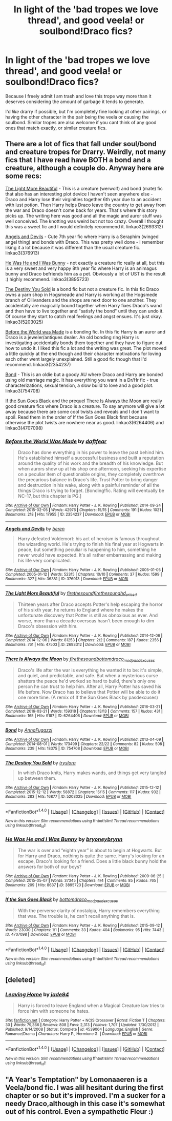 #+TITLE: In light of the 'bad tropes we love thread', and good veela! or soulbond!Draco fics?

* In light of the 'bad tropes we love thread', and good veela! or soulbond!Draco fics?
:PROPERTIES:
:Author: NeonicBeast
:Score: 2
:DateUnix: 1467782638.0
:DateShort: 2016-Jul-06
:FlairText: Request
:END:
Because I freely admit I am trash and love this trope way more than it deserves considering the amount of garbage it tends to generate.

I'd /like/ drarry if possible, but I'm completely fine looking at other pairings, or having the other character in the pair being the veela or causing the soulbond. Similar tropes are also welcome if you cant think of any good ones that match exactly, or similar creature fics.


** There are a lot of fics that fall under soul/bond and creature tropes for Drarry. Weirdly, not many fics that I have read have BOTH a bond and a creature, although a couple do. Anyway here are some recs:

[[http://archiveofourown.org/works/2693312/chapters/6026747][The Light More Beautiful]] - This is a creature (werwolf) and bond (mate) fic that also has an interesting plot device I haven't seen anywhere else - Draco and Harry lose their virginities together 6th year due to an accident with lust potion. Then Harry helps Draco leave the country to get away from the war and Draco doesn't come back for years. That's where this story picks up. The writing here was good and all the magic and auror stuff was well conceived. The knotting was weird but not too crazy. Overall I thought this was a sweet fic and I would definitely recommend it. linkao3(2693312)

[[http://archiveofourown.org/works/376913/chapters/615059][Angels and Devils]] - Cute 7th year fic where Harry is a Seraphim (winged angel thing) and bonds with Draco. This was pretty well done - I remember liking it a lot because it was different than the usual creature fic. linkao3(376913)

[[http://archiveofourown.org/works/3895723/chapters/8712883][He Was He and I Was Bunny]] - not exactly a creature fic really at all, but this is a very sweet and very happy 8th year fic where Harry is an animagus bunny and Draco befriends him as a pet. Obviously a lot of UST is the result :) highly recommend. linkao3(3895723)

[[http://archiveofourown.org/works/5203025/chapters/11991827][The Destiny You Sold]] is a bond fic but not a creature fic. In this fic Draco owns a yarn shop in Hogsmeade and Harry is working at the Hogsmede branch of Ollivanders and the shops are next door to one another. They accidentally are magically bound together when Harry fixes Draco's wand and then have to live together and "satisfy the bond" until they can undo it. Of course they start to catch real feelings and angst ensues. It's just okay. linkao3(5203025)

[[http://archiveofourown.org/works/2354237/chapters/5194637][Before the World was Made]] is a bonding fic. In this fic Harry is an auror and Draco is a jeweler/antiques dealer. An old bonding ring Harry is investigating accidentally bonds them together and they have to figure out how to undo it. I liked this fic a lot and the writing was great. The plot moved a little quickly at the end though and their character motivations for loving each other went largely unexplained. Still a good fic though that I'd recommend. linkao3(2354237)

[[http://archiveofourown.org/works/754708/chapters/1410134][Bond]] - This is an oldie but a goody AU where Draco and Harry are bonded using old marriage magic. It has everything you want in a Dr/Hr fic - true characterizations, sexual tension, a slow build to love and a good plot. linkao3(754708)

[[http://archiveofourown.org/works/4707098][If the Sun Goes Black]] and the prequel [[http://archiveofourown.org/works/6264406/chapters/14353156][There Is Always the Moon]] are really good creature fics where Draco is a creature. To say anymore will give a lot away because there are some cool twists and reveals and I don't want to spoil. Read them in the order of If the Sun Goes Black first because otherwise the plot twists are nowhere near as good. linkao3(6264406) and linkao3(4707098)
:PROPERTIES:
:Author: gotkate86
:Score: 2
:DateUnix: 1467843794.0
:DateShort: 2016-Jul-07
:END:

*** [[http://archiveofourown.org/works/2354237][*/Before the World Was Made/*]] by [[http://archiveofourown.org/users/daftfear/pseuds/daftfear][/daftfear/]]

#+begin_quote
  Draco has done everything in his power to leave the past behind him. He's established himself a successful business and built a reputation around the quality of his work and the breadth of his knowledge. But when aurors show up at his shop one afternoon, seeking his expertise on a peculiar item of questionable origins, they completely overthrow the precarious balance in Draco's life. Trust Potter to bring danger and destruction in his wake, along with a painful reminder of all the things Draco is trying to forget. [Bonding!fic. Rating will eventually be NC-17, but this chapter is PG.]
#+end_quote

^{/Site/: [[http://www.archiveofourown.org/][Archive of Our Own]] *|* /Fandom/: Harry Potter - J. K. Rowling *|* /Published/: 2014-09-24 *|* /Completed/: 2015-02-05 *|* /Words/: 42976 *|* /Chapters/: 15/15 *|* /Comments/: 191 *|* /Kudos/: 1021 *|* /Bookmarks/: 218 *|* /Hits/: 17955 *|* /ID/: 2354237 *|* /Download/: [[http://archiveofourown.org/downloads/da/daftfear/2354237/Before%20the%20World%20Was%20Made.epub?updated_at=1423164392][EPUB]] or [[http://archiveofourown.org/downloads/da/daftfear/2354237/Before%20the%20World%20Was%20Made.mobi?updated_at=1423164392][MOBI]]}

--------------

[[http://archiveofourown.org/works/376913][*/Angels and Devils/*]] by [[http://archiveofourown.org/users/beren/pseuds/beren][/beren/]]

#+begin_quote
  Harry defeated Voldemort: his act of heroism is famous throughout the wizarding world. He's trying to finish his final year at Hogwarts in peace, but something peculiar is happening to him, something he never would have expected. It's all rather embarrassing and making his life very complicated.
#+end_quote

^{/Site/: [[http://www.archiveofourown.org/][Archive of Our Own]] *|* /Fandom/: Harry Potter - J. K. Rowling *|* /Published/: 2005-01-05 *|* /Completed/: 2005-01-12 *|* /Words/: 52315 *|* /Chapters/: 10/10 *|* /Comments/: 37 *|* /Kudos/: 1599 *|* /Bookmarks/: 327 *|* /Hits/: 36381 *|* /ID/: 376913 *|* /Download/: [[http://archiveofourown.org/downloads/be/beren/376913/Angels%20and%20Devils.epub?updated_at=1387629576][EPUB]] or [[http://archiveofourown.org/downloads/be/beren/376913/Angels%20and%20Devils.mobi?updated_at=1387629576][MOBI]]}

--------------

[[http://archiveofourown.org/works/2693312][*/The Light More Beautiful/*]] by [[http://archiveofourown.org/users/firethesound/pseuds/firethesoundhttp://archiveofourown.org/users/firethesound/pseuds/firethesoundhttp://archiveofourown.org/users/hd_erised/pseuds/hd_erised][/firethesoundfirethesoundhd_erised/]]

#+begin_quote
  Thirteen years after Draco accepts Potter's help escaping the horror of his sixth year, he returns to England where he makes the unfortunate discovery that Potter is still as obnoxious as ever. And worse, more than a decade overseas hasn't been enough to dim Draco's obsession with him.
#+end_quote

^{/Site/: [[http://www.archiveofourown.org/][Archive of Our Own]] *|* /Fandom/: Harry Potter - J. K. Rowling *|* /Published/: 2014-12-06 *|* /Completed/: 2014-12-06 *|* /Words/: 81253 *|* /Chapters/: 2/2 *|* /Comments/: 187 *|* /Kudos/: 2356 *|* /Bookmarks/: 761 *|* /Hits/: 47503 *|* /ID/: 2693312 *|* /Download/: [[http://archiveofourown.org/downloads/fi/firethesound/2693312/The%20Light%20More%20Beautiful.epub?updated_at=1429587039][EPUB]] or [[http://archiveofourown.org/downloads/fi/firethesound/2693312/The%20Light%20More%20Beautiful.mobi?updated_at=1429587039][MOBI]]}

--------------

[[http://archiveofourown.org/works/6264406][*/There Is Always the Moon/*]] by [[http://archiveofourown.org/users/firethesound/pseuds/firethesoundhttp://archiveofourown.org/users/bottomdraco_mod/pseuds/bottomdraco_modhttp://archiveofourown.org/users/pasdexcuses/pseuds/pasdexcuses][/firethesoundbottomdraco_modpasdexcuses/]]

#+begin_quote
  Draco's life after the war is everything he wanted it to be: it's simple, and quiet, and predictable, and safe. But when a mysterious curse shatters the peace he'd worked so hard to build, there's only one person he can trust to help him. After all, Harry Potter has saved his life before. Now Draco has to believe that Potter will be able to do it one more time. (A remix of If the Sun Goes Black by pasdexcuses)
#+end_quote

^{/Site/: [[http://www.archiveofourown.org/][Archive of Our Own]] *|* /Fandom/: Harry Potter - J. K. Rowling *|* /Published/: 2016-03-21 *|* /Completed/: 2016-03-21 *|* /Words/: 159318 *|* /Chapters/: 13/13 *|* /Comments/: 157 *|* /Kudos/: 431 *|* /Bookmarks/: 165 *|* /Hits/: 9187 *|* /ID/: 6264406 *|* /Download/: [[http://archiveofourown.org/downloads/fi/firethesound/6264406/There%20Is%20Always%20the%20Moon.epub?updated_at=1465905838][EPUB]] or [[http://archiveofourown.org/downloads/fi/firethesound/6264406/There%20Is%20Always%20the%20Moon.mobi?updated_at=1465905838][MOBI]]}

--------------

[[http://archiveofourown.org/works/754708][*/Bond/*]] by [[http://archiveofourown.org/users/AnnaFugazzi/pseuds/AnnaFugazzi][/AnnaFugazzi/]]

#+begin_quote
#+end_quote

^{/Site/: [[http://www.archiveofourown.org/][Archive of Our Own]] *|* /Fandom/: Harry Potter - J. K. Rowling *|* /Published/: 2013-04-09 *|* /Completed/: 2014-08-01 *|* /Words/: 173499 *|* /Chapters/: 22/22 *|* /Comments/: 82 *|* /Kudos/: 508 *|* /Bookmarks/: 239 *|* /Hits/: 18375 *|* /ID/: 754708 *|* /Download/: [[http://archiveofourown.org/downloads/An/AnnaFugazzi/754708/Bond.epub?updated_at=1426768418][EPUB]] or [[http://archiveofourown.org/downloads/An/AnnaFugazzi/754708/Bond.mobi?updated_at=1426768418][MOBI]]}

--------------

[[http://archiveofourown.org/works/5203025][*/The Destiny You Sold/*]] by [[http://archiveofourown.org/users/tryslora/pseuds/tryslora][/tryslora/]]

#+begin_quote
  In which Draco knits, Harry makes wands, and things get very tangled up between them.
#+end_quote

^{/Site/: [[http://www.archiveofourown.org/][Archive of Our Own]] *|* /Fandom/: Harry Potter - J. K. Rowling *|* /Published/: 2015-12-12 *|* /Completed/: 2015-12-12 *|* /Words/: 58872 *|* /Chapters/: 15/15 *|* /Comments/: 117 *|* /Kudos/: 932 *|* /Bookmarks/: 283 *|* /Hits/: 16877 *|* /ID/: 5203025 *|* /Download/: [[http://archiveofourown.org/downloads/tr/tryslora/5203025/The%20Destiny%20You%20Sold.epub?updated_at=1452281700][EPUB]] or [[http://archiveofourown.org/downloads/tr/tryslora/5203025/The%20Destiny%20You%20Sold.mobi?updated_at=1452281700][MOBI]]}

--------------

*FanfictionBot*^{1.4.0} *|* [[[https://github.com/tusing/reddit-ffn-bot/wiki/Usage][Usage]]] | [[[https://github.com/tusing/reddit-ffn-bot/wiki/Changelog][Changelog]]] | [[[https://github.com/tusing/reddit-ffn-bot/issues/][Issues]]] | [[[https://github.com/tusing/reddit-ffn-bot/][GitHub]]] | [[[https://www.reddit.com/message/compose?to=tusing][Contact]]]

^{/New in this version: Slim recommendations using/ ffnbot!slim! /Thread recommendations using/ linksub(thread_id)!}
:PROPERTIES:
:Author: FanfictionBot
:Score: 1
:DateUnix: 1467843818.0
:DateShort: 2016-Jul-07
:END:


*** [[http://archiveofourown.org/works/3895723][*/He Was He and I Was Bunny/*]] by [[http://archiveofourown.org/users/bryoneybrynn/pseuds/bryoneybrynn][/bryoneybrynn/]]

#+begin_quote
  The war is over and “eighth year” is about to begin at Hogwarts. But for Harry and Draco, nothing is quite the same. Harry's looking for an escape, Draco's looking for a friend. Does a little black bunny hold the answers for both of our boys?
#+end_quote

^{/Site/: [[http://www.archiveofourown.org/][Archive of Our Own]] *|* /Fandom/: Harry Potter - J. K. Rowling *|* /Published/: 2009-06-25 *|* /Completed/: 2015-05-07 *|* /Words/: 37345 *|* /Chapters/: 4/4 *|* /Comments/: 85 *|* /Kudos/: 765 *|* /Bookmarks/: 209 *|* /Hits/: 8637 *|* /ID/: 3895723 *|* /Download/: [[http://archiveofourown.org/downloads/br/bryoneybrynn/3895723/He%20Was%20He%20and%20I%20Was%20Bunny.epub?updated_at=1439755252][EPUB]] or [[http://archiveofourown.org/downloads/br/bryoneybrynn/3895723/He%20Was%20He%20and%20I%20Was%20Bunny.mobi?updated_at=1439755252][MOBI]]}

--------------

[[http://archiveofourown.org/works/4707098][*/If the Sun Goes Black/*]] by [[http://archiveofourown.org/users/bottomdraco_mod/pseuds/bottomdraco_modhttp://archiveofourown.org/users/pasdexcuses/pseuds/pasdexcuses][/bottomdraco_modpasdexcuses/]]

#+begin_quote
  With the perverse clarity of nostalgia, Harry remembers everything that was. The trouble is, he can't recall anything that is.
#+end_quote

^{/Site/: [[http://www.archiveofourown.org/][Archive of Our Own]] *|* /Fandom/: Harry Potter - J. K. Rowling *|* /Published/: 2015-09-12 *|* /Words/: 23030 *|* /Chapters/: 1/1 *|* /Comments/: 33 *|* /Kudos/: 404 *|* /Bookmarks/: 95 *|* /Hits/: 7443 *|* /ID/: 4707098 *|* /Download/: [[http://archiveofourown.org/downloads/bo/bottomdraco_mod-pasdexcuses/4707098/If%20the%20Sun%20Goes%20Black.epub?updated_at=1464379061][EPUB]] or [[http://archiveofourown.org/downloads/bo/bottomdraco_mod-pasdexcuses/4707098/If%20the%20Sun%20Goes%20Black.mobi?updated_at=1464379061][MOBI]]}

--------------

*FanfictionBot*^{1.4.0} *|* [[[https://github.com/tusing/reddit-ffn-bot/wiki/Usage][Usage]]] | [[[https://github.com/tusing/reddit-ffn-bot/wiki/Changelog][Changelog]]] | [[[https://github.com/tusing/reddit-ffn-bot/issues/][Issues]]] | [[[https://github.com/tusing/reddit-ffn-bot/][GitHub]]] | [[[https://www.reddit.com/message/compose?to=tusing][Contact]]]

^{/New in this version: Slim recommendations using/ ffnbot!slim! /Thread recommendations using/ linksub(thread_id)!}
:PROPERTIES:
:Author: FanfictionBot
:Score: 1
:DateUnix: 1467843822.0
:DateShort: 2016-Jul-07
:END:


** [deleted]
:PROPERTIES:
:Score: 1
:DateUnix: 1467828177.0
:DateShort: 2016-Jul-06
:END:

*** [[http://www.fanfiction.net/s/4539064/1/][*/Leaving Home/*]] by [[https://www.fanfiction.net/u/239439/jade94][/jade94/]]

#+begin_quote
  Harry is forced to leave England when a Magical Creature law tries to force him with someone he hates.
#+end_quote

^{/Site/: [[http://www.fanfiction.net/][fanfiction.net]] *|* /Category/: Harry Potter + NCIS Crossover *|* /Rated/: Fiction T *|* /Chapters/: 30 *|* /Words/: 79,366 *|* /Reviews/: 808 *|* /Favs/: 2,313 *|* /Follows/: 1,707 *|* /Updated/: 7/30/2012 *|* /Published/: 9/14/2008 *|* /Status/: Complete *|* /id/: 4539064 *|* /Language/: English *|* /Genre/: Romance/Drama *|* /Characters/: Harry P., Hermione G. *|* /Download/: [[http://www.ff2ebook.com/old/ffn-bot/index.php?id=4539064&source=ff&filetype=epub][EPUB]] or [[http://www.ff2ebook.com/old/ffn-bot/index.php?id=4539064&source=ff&filetype=mobi][MOBI]]}

--------------

*FanfictionBot*^{1.4.0} *|* [[[https://github.com/tusing/reddit-ffn-bot/wiki/Usage][Usage]]] | [[[https://github.com/tusing/reddit-ffn-bot/wiki/Changelog][Changelog]]] | [[[https://github.com/tusing/reddit-ffn-bot/issues/][Issues]]] | [[[https://github.com/tusing/reddit-ffn-bot/][GitHub]]] | [[[https://www.reddit.com/message/compose?to=tusing][Contact]]]

^{/New in this version: Slim recommendations using/ ffnbot!slim! /Thread recommendations using/ linksub(thread_id)!}
:PROPERTIES:
:Author: FanfictionBot
:Score: 1
:DateUnix: 1467828197.0
:DateShort: 2016-Jul-06
:END:


** "A Year's Temptation" by Lomonaaeren is a Veela/bond fic. I was alil hesitant during the first chapter or so but it's improved. I'm a sucker for a needy Draco,although in this case it's somewhat out of his control. Even a sympathetic Fleur :)
:PROPERTIES:
:Author: L-U-N-C-H
:Score: 1
:DateUnix: 1470270385.0
:DateShort: 2016-Aug-04
:END:
